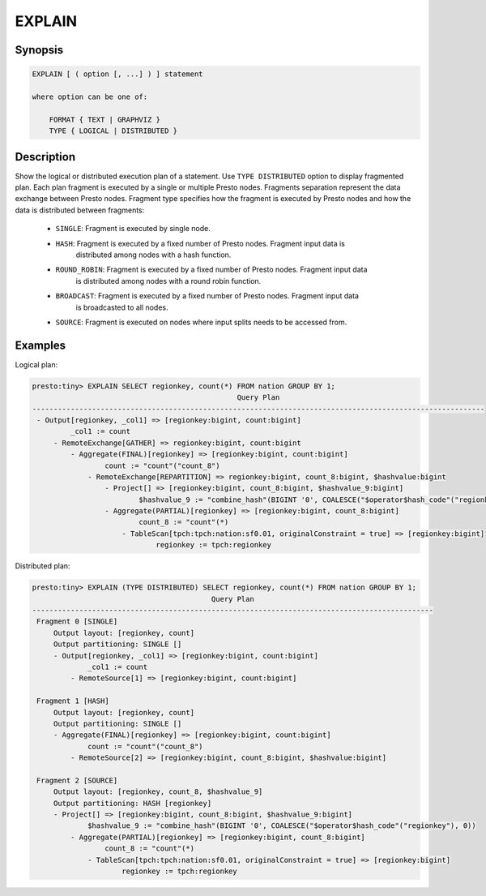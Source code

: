 =======
EXPLAIN
=======

Synopsis
--------

.. code-block:: none

    EXPLAIN [ ( option [, ...] ) ] statement

    where option can be one of:

        FORMAT { TEXT | GRAPHVIZ }
        TYPE { LOGICAL | DISTRIBUTED }

Description
-----------

Show the logical or distributed execution plan of a statement. Use ``TYPE DISTRIBUTED`` option
to display fragmented plan. Each plan fragment is executed by a single or multiple Presto nodes.
Fragments separation represent the data exchange between Presto nodes. Fragment type specifies
how the fragment is executed by Presto nodes and how the data is distributed between fragments:

  * ``SINGLE``: Fragment is executed by single node.

  * ``HASH``: Fragment is executed by a fixed number of Presto nodes. Fragment input data is
              distributed among nodes with a hash function.

  * ``ROUND_ROBIN``: Fragment is executed by a fixed number of Presto nodes. Fragment input data
                     is distributed among nodes with a round robin function.

  * ``BROADCAST``: Fragment is executed by a fixed number of Presto nodes. Fragment input data
                   is broadcasted to all nodes.

  * ``SOURCE``: Fragment is executed on nodes where input splits needs to be accessed from.

Examples
--------

Logical plan:

.. code-block:: none

    presto:tiny> EXPLAIN SELECT regionkey, count(*) FROM nation GROUP BY 1;
                                                    Query Plan
    ----------------------------------------------------------------------------------------------------------
     - Output[regionkey, _col1] => [regionkey:bigint, count:bigint]
             _col1 := count
         - RemoteExchange[GATHER] => regionkey:bigint, count:bigint
             - Aggregate(FINAL)[regionkey] => [regionkey:bigint, count:bigint]
                     count := "count"("count_8")
                 - RemoteExchange[REPARTITION] => regionkey:bigint, count_8:bigint, $hashvalue:bigint
                     - Project[] => [regionkey:bigint, count_8:bigint, $hashvalue_9:bigint]
                             $hashvalue_9 := "combine_hash"(BIGINT '0', COALESCE("$operator$hash_code"("regionkey"), 0))
                     - Aggregate(PARTIAL)[regionkey] => [regionkey:bigint, count_8:bigint]
                             count_8 := "count"(*)
                         - TableScan[tpch:tpch:nation:sf0.01, originalConstraint = true] => [regionkey:bigint]
                                 regionkey := tpch:regionkey

Distributed plan:

.. code-block:: none

    presto:tiny> EXPLAIN (TYPE DISTRIBUTED) SELECT regionkey, count(*) FROM nation GROUP BY 1;
                                              Query Plan
    ----------------------------------------------------------------------------------------------
     Fragment 0 [SINGLE]
         Output layout: [regionkey, count]
         Output partitioning: SINGLE []
         - Output[regionkey, _col1] => [regionkey:bigint, count:bigint]
                 _col1 := count
             - RemoteSource[1] => [regionkey:bigint, count:bigint]

     Fragment 1 [HASH]
         Output layout: [regionkey, count]
         Output partitioning: SINGLE []
         - Aggregate(FINAL)[regionkey] => [regionkey:bigint, count:bigint]
                 count := "count"("count_8")
             - RemoteSource[2] => [regionkey:bigint, count_8:bigint, $hashvalue:bigint]

     Fragment 2 [SOURCE]
         Output layout: [regionkey, count_8, $hashvalue_9]
         Output partitioning: HASH [regionkey]
         - Project[] => [regionkey:bigint, count_8:bigint, $hashvalue_9:bigint]
                 $hashvalue_9 := "combine_hash"(BIGINT '0', COALESCE("$operator$hash_code"("regionkey"), 0))
             - Aggregate(PARTIAL)[regionkey] => [regionkey:bigint, count_8:bigint]
                     count_8 := "count"(*)
                 - TableScan[tpch:tpch:nation:sf0.01, originalConstraint = true] => [regionkey:bigint]
                         regionkey := tpch:regionkey

